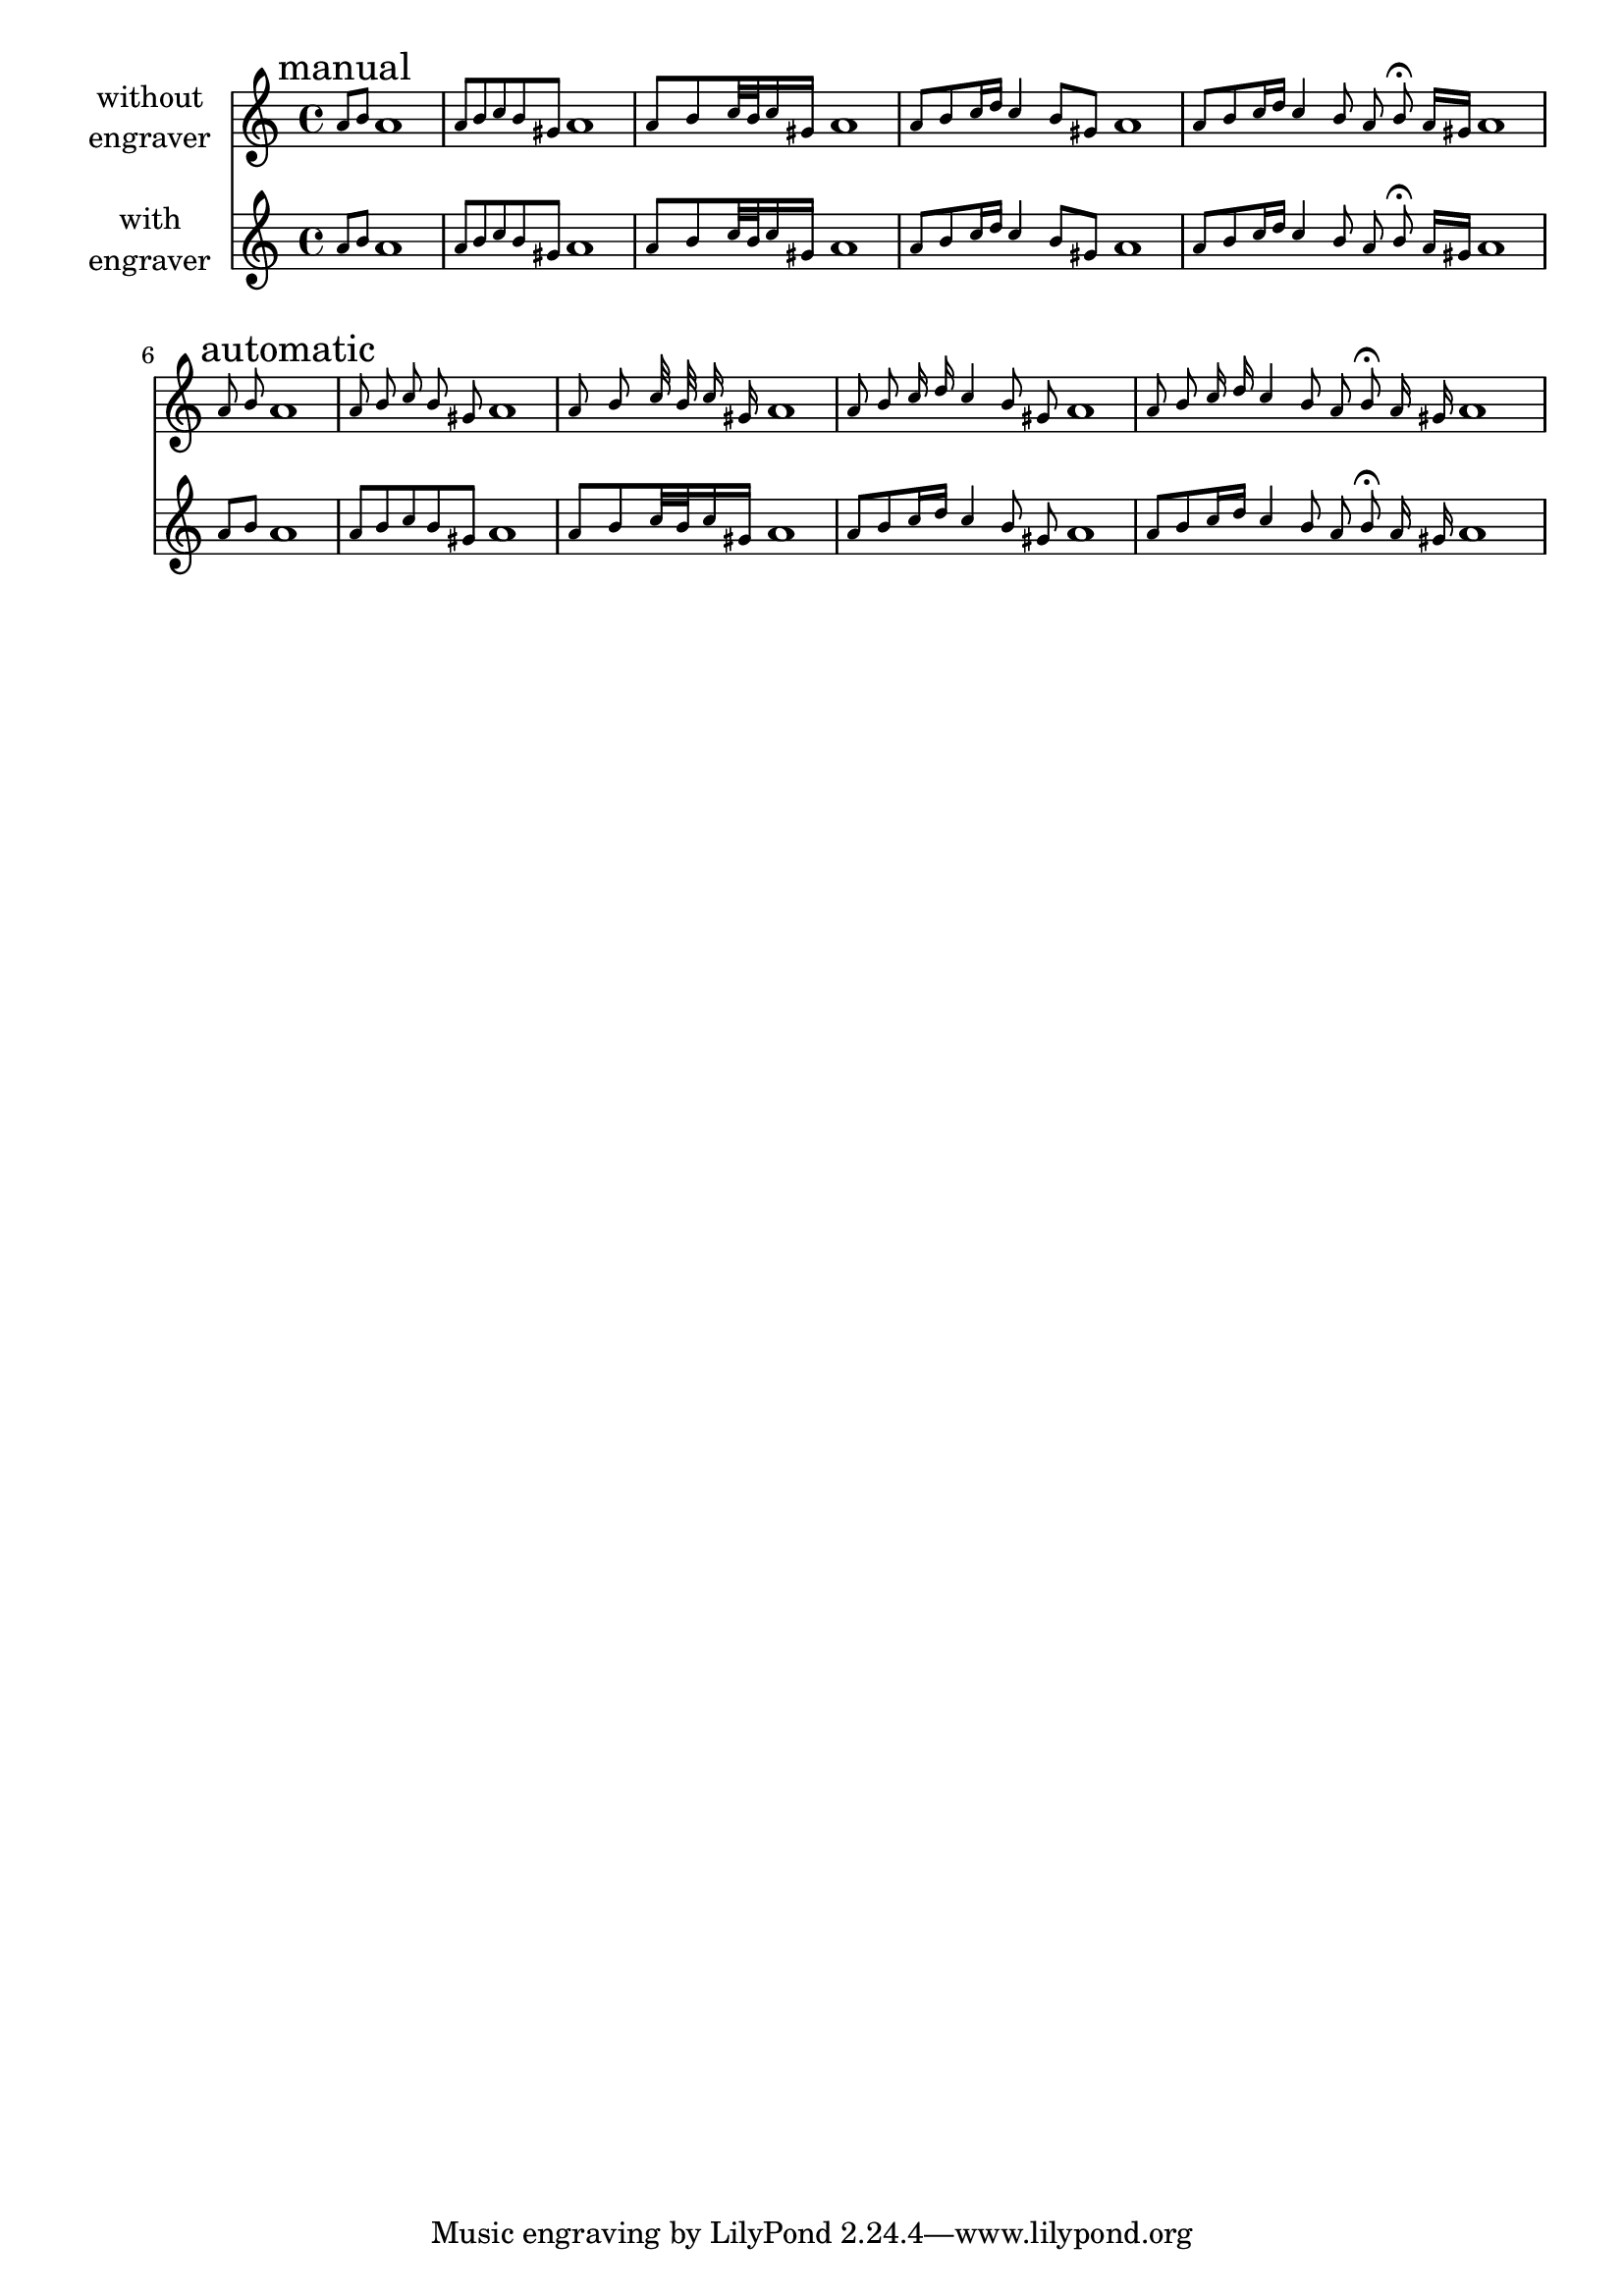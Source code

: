 \version "2.17.28"

\header
{
  texidoc = "A separate @samp{Grace_auto_beam_engraver} initiates
autobeaming at the start of each @code{\\grace} command."
}

\layout { short-indent = 1\cm  indent = 2\cm }

music = {
  \mark "manual"
  \relative c'' {
    \grace {a8[ b] } a1 
    \grace {a8[ b c b gis] } a1 
    \grace {a8[ b c32 b c16 gis] } a1
    \grace {a8[ b c16 d] c4 b8[ gis] } a1
    \grace {a8[ b c16 d] c4 b8 a b\fermata a16[ gis] } a1
  } \break
  \mark "automatic"
  \relative c'' {
    \grace {a8 b } a1
    \grace {a8 b c b gis } a1
    \grace {a8 b c32 b c16 gis } a1
    \grace {a8 b c16 d c4 b8 gis } a1
    \grace {a8 b c16 d c4 b8 a b\fermata a16 gis } a1
  }
}

\score {
  <<
    \new Staff \with { instrumentName = \markup \center-column
		       { without engraver } }
    \new Voice \with { \remove "Grace_auto_beam_engraver" }
               \music
    \new Staff \with { instrumentName = \markup \center-column
		       { with engraver } }
    \new Voice \music
  >>
}
